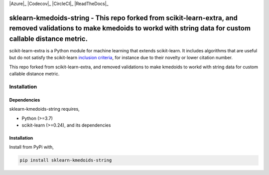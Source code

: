 .. -*- mode: rst -*-

|PyPi|_ |Azure|_ |Codecov|_ |CircleCI|_ |ReadTheDocs|_

.. |PyPi| image:: https://badge.fury.io/py/scikit-learn-extra.svg
.. _PyPi: https://badge.fury.io/py/scikit-learn-extra


sklearn-kmedoids-string - This repo forked from scikit-learn-extra, and removed validations to make kmedoids to workd with string data for custom callable distance metric.
=======================================================================

.. _scikit-learn: https://scikit-learn.org

scikit-learn-extra is a Python module for machine learning that extends scikit-learn. It includes algorithms that are useful but do not satisfy the scikit-learn `inclusion criteria <https://scikit-learn.org/stable/faq.html#what-are-the-inclusion-criteria-for-new-algorithms>`_, for instance due to their novelty or lower citation number.

This repo forked from scikit-learn-extra, and removed validations to make kmedoids to workd with string data for custom callable distance metric.

Installation
------------

Dependencies
^^^^^^^^^^^^

sklearn-kmedoids-string requires,

- Python (>=3.7)
- scikit-learn (>=0.24), and its dependencies


Installation
^^^^^^^^^^^^


Install from PyPi with,

.. code::

   pip install sklearn-kmedoids-string



